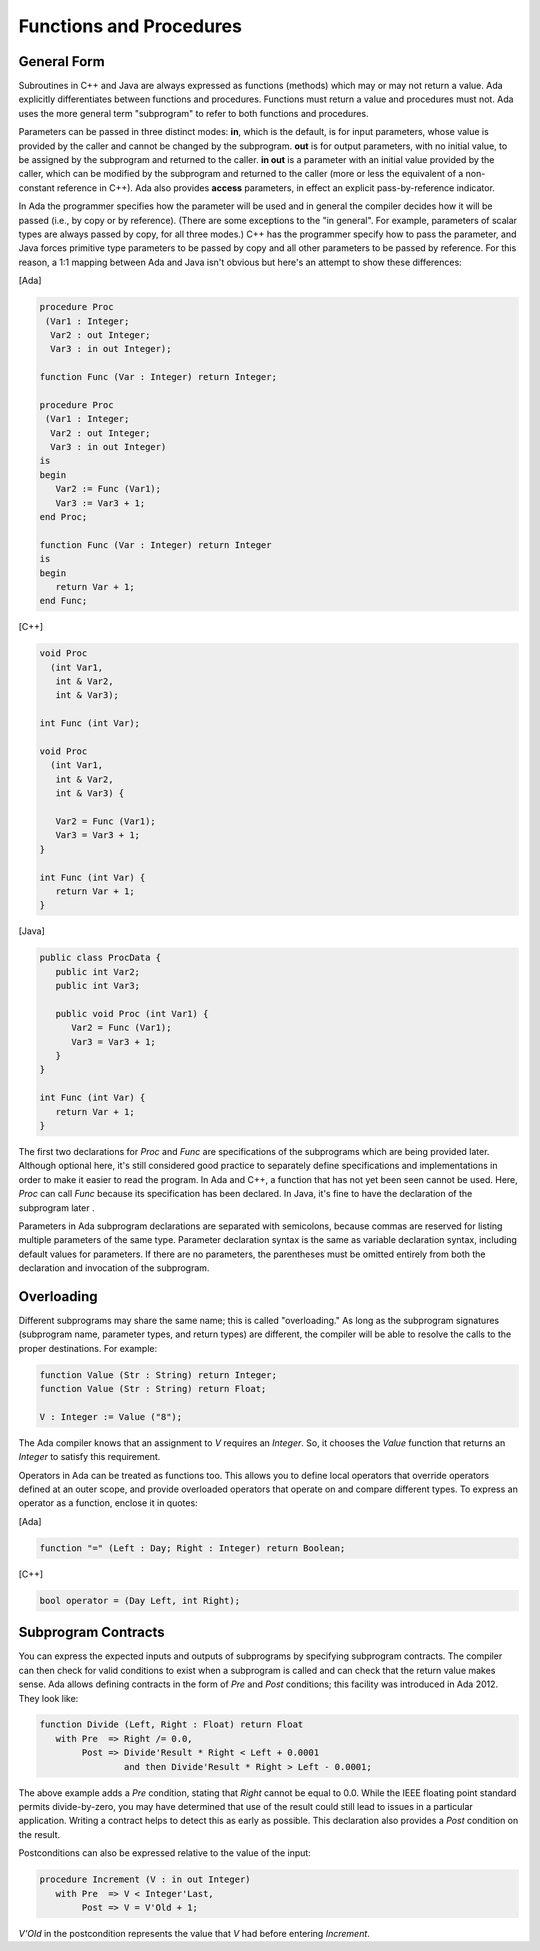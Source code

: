 Functions and Procedures
-------------------------

General Form
~~~~~~~~~~~~~

Subroutines in C++ and Java are always expressed as functions (methods) which may or may not return a value. Ada explicitly differentiates between functions and procedures. Functions must return a value and procedures must not. Ada uses the more general term "subprogram" to refer to both functions and procedures.

Parameters can be passed in three distinct modes: **in**, which is the default, is for input parameters, whose value is provided by the caller and cannot be changed by the subprogram. **out** is for output parameters, with no initial value, to be assigned by the subprogram and returned to the caller. **in out** is a parameter with an initial value provided by the caller, which can be modified by the subprogram and returned to the caller (more or less the equivalent of a non-constant reference in C++). Ada also provides **access** parameters, in effect an explicit pass-by-reference indicator.

In Ada the programmer specifies how the parameter will be used and in general the compiler decides how it will be passed (i.e., by copy or by reference). (There are some exceptions to the "in general". For example, parameters of scalar types are always passed by copy, for all three modes.) C++ has the programmer specify how to pass the parameter, and Java forces primitive type parameters to be passed by copy and all other parameters to be passed by reference. For this reason, a 1:1 mapping between Ada and Java isn't obvious but here's an attempt to show these differences:

[Ada]

.. code-block:: ada

   procedure Proc
    (Var1 : Integer;
     Var2 : out Integer;
     Var3 : in out Integer);

   function Func (Var : Integer) return Integer;

   procedure Proc
    (Var1 : Integer;
     Var2 : out Integer;
     Var3 : in out Integer)
   is
   begin
      Var2 := Func (Var1);
      Var3 := Var3 + 1;
   end Proc;

   function Func (Var : Integer) return Integer
   is
   begin
      return Var + 1;
   end Func;

[C++]

.. code-block:: cpp

   void Proc
     (int Var1,
      int & Var2,
      int & Var3);
   
   int Func (int Var);

   void Proc
     (int Var1,
      int & Var2,
      int & Var3) {

      Var2 = Func (Var1);
      Var3 = Var3 + 1;
   }

   int Func (int Var) {
      return Var + 1;
   }

[Java]

.. code-block:: java

   public class ProcData {
      public int Var2;
      public int Var3;
   
      public void Proc (int Var1) {
         Var2 = Func (Var1);
         Var3 = Var3 + 1;
      }
   }

   int Func (int Var) {
      return Var + 1;
   }

The first two declarations for *Proc* and *Func* are specifications of the subprograms which are being provided later. Although optional here, it's still considered good practice to separately define specifications and implementations in order to make it easier to read the program. In Ada and C++, a function that has not yet been seen cannot be used. Here, *Proc* can call *Func* because its specification has been declared. In Java, it's fine to have the declaration of the subprogram later .

Parameters in Ada subprogram declarations are separated with semicolons, because commas are reserved for listing multiple parameters of the same type. Parameter declaration syntax is the same as variable declaration syntax, including default values for parameters. If there are no parameters, the parentheses must be omitted entirely from both the declaration and invocation of the subprogram.

Overloading
~~~~~~~~~~~~

Different subprograms may share the same name; this is called "overloading." As long as the subprogram signatures (subprogram name, parameter types, and return types) are different, the compiler will be able to resolve the calls to the proper destinations. For example:

.. code-block:: ada

   function Value (Str : String) return Integer;
   function Value (Str : String) return Float;

   V : Integer := Value ("8");

The Ada compiler knows that an assignment to *V* requires an *Integer*. So, it chooses the *Value* function that returns an *Integer* to satisfy this requirement.

Operators in Ada can be treated as functions too. This allows you to define local operators that override operators defined at an outer scope, and provide overloaded operators that operate on and compare different types. To express an operator as a function, enclose it in quotes:

[Ada]

.. code-block:: ada

   function "=" (Left : Day; Right : Integer) return Boolean;

[C++]

.. code-block:: cpp

   bool operator = (Day Left, int Right);

Subprogram Contracts
~~~~~~~~~~~~~~~~~~~~~

You can express the expected inputs and outputs of subprograms by specifying subprogram contracts. The compiler can then check for valid conditions to exist when a subprogram is called and can check that the return value makes sense. Ada allows defining contracts in the form of *Pre* and *Post* conditions; this facility was introduced in Ada 2012. They look like:

.. code-block:: ada

   function Divide (Left, Right : Float) return Float
      with Pre  => Right /= 0.0,
           Post => Divide'Result * Right < Left + 0.0001
                   and then Divide'Result * Right > Left - 0.0001;

The above example adds a *Pre* condition, stating that *Right* cannot be equal to 0.0. While the IEEE floating point standard permits divide-by-zero, you may have determined that use of the result could still lead to issues in a particular application. Writing a contract helps to detect this as early as possible. This declaration also provides a *Post* condition on the result.

Postconditions can also be expressed relative to the value of the input:

.. code-block:: ada

   procedure Increment (V : in out Integer)
      with Pre  => V < Integer'Last,
           Post => V = V'Old + 1;

*V'Old* in the postcondition represents the value that *V* had before entering *Increment*.